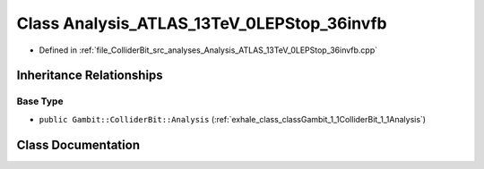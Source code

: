 .. _exhale_class_classGambit_1_1ColliderBit_1_1Analysis__ATLAS__13TeV__0LEPStop__36invfb:

Class Analysis_ATLAS_13TeV_0LEPStop_36invfb
===========================================

- Defined in :ref:`file_ColliderBit_src_analyses_Analysis_ATLAS_13TeV_0LEPStop_36invfb.cpp`


Inheritance Relationships
-------------------------

Base Type
*********

- ``public Gambit::ColliderBit::Analysis`` (:ref:`exhale_class_classGambit_1_1ColliderBit_1_1Analysis`)


Class Documentation
-------------------


.. doxygenclass:: Gambit::ColliderBit::Analysis_ATLAS_13TeV_0LEPStop_36invfb
   :project: GAMBIT
   :members:
   :protected-members:
   :undoc-members: